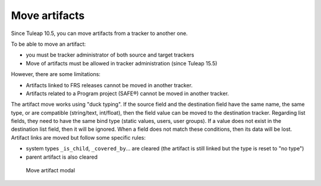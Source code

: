 Move artifacts
--------------

Since Tuleap 10.5, you can move artifacts from a tracker to another one.

To be able to move an artifact:

- you must be tracker administrator of both source and target trackers
- Move of artifacts must be allowed in tracker administration (since Tuleap 15.5)

However, there are some limitations:

- Artifacts linked to FRS releases cannot be moved in another tracker.
- Artifacts related to a Program project (SAFE®) cannot be moved in another tracker.

The artifact move works using "duck typing". If the source field and the destination field have the same name, the same type, or are compatible (string/text, int/float), then the field value can be moved to the destination tracker.
Regarding list fields, they need to have the same bind type (static values, users, user groups). If a value does not exist in the destination list field, then it will be ignored.
When a field does not match these conditions, then its data will be lost.
Artifact links are moved but follow some specific rules:

- system types ``_is_child``, ``_covered_by``… are cleared (the artifact is still linked but the type is reset to "no type")
- parent artifact is also cleared

.. figure:: ../../../images/screenshots/tracker/move-artifact.png
  :alt: Screenshot of the "Move artifact" modal. It shows an example where an artifact from the "Archer Airlines" tracker will be moved to the "Bugs" tracker. There is a red warning explaining that 9 fields cannot be moved and 3 fields will be fully migrated.

  Move artifact modal
